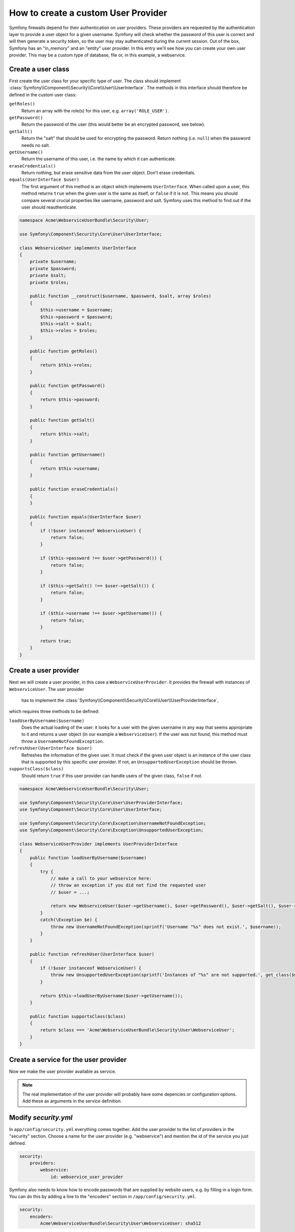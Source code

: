 How to create a custom User Provider
====================================

Symfony firewalls depend for their authentication on user providers. 
These providers are requested by the authentication layer to provide a 
user object for a given username. Symfony will check whether the 
password of this user is correct and will then generate a security token, 
so the user may stay authenticated during the current session. Out of 
the box, Symfony has an "in_memory" and an "entity" user provider. 
In this entry we'll see how you can create your own user provider.
This may be a custom type of database, file or, in this example,
a webservice.  

Create a user class
-------------------

First create the user class for your specific type of user. The class should 
implement :class:`Symfony\\Component\\Security\\Core\\User\\UserInterface`.
The methods in this interface should therefore be defined in the custom user 
class:

``getRoles()``
  Return an array with the role(s) for this user, e.g. ``array('ROLE_USER')``.

``getPassword()``
  Return the password of the user (this would better be an encrypted password, 
  see below).
   
``getSalt()``
  Return the "salt" that should be used for encrypting the password. Return 
  nothing (i.e. ``null``) when the password needs no salt.
  
``getUsername()``
  Return the username of this user, i.e. the name by which it can authenticate.
  
``eraseCredentials()``
  Return nothing, but erase sensitive data from the user object. Don't erase
  credentials.
  
``equals(UserInterface $user)``
  The first argument of this method is an object which implements ``UserInterface``. 
  When called upon a user, this method returns ``true`` when the given user is the same
  as itself, or ``false`` if it is not. This means you should compare several 
  crucial properties like username, password and salt. Symfony uses this method to 
  find out if the user should reauthenticate.

.. code-block:: php    

    namespace Acme\WebserviceUserBundle\Security\User;
    
    use Symfony\Component\Security\Core\User\UserInterface;
     
    class WebserviceUser implements UserInterface
    {
        private $username;
        private $password;
        private $salt;
        private $roles;
     
        public function __construct($username, $password, $salt, array $roles)
        {
            $this->username = $username;
            $this->password = $password;
            $this->salt = $salt;
            $this->roles = $roles;
        }
     
        public function getRoles()
        {
            return $this->roles;
        }
     
        public function getPassword()
        {
            return $this->password;
        }
     
        public function getSalt()
        {
            return $this->salt;
        }
     
        public function getUsername()
        {
            return $this->username;
        }   
     
        public function eraseCredentials()
        {
        }
     
        public function equals(UserInterface $user)
        {
            if (!$user instanceof WebserviceUser) {
                return false;
            }
     
            if ($this->password !== $user->getPassword()) {
                return false;
            }
     
            if ($this->getSalt() !== $user->getSalt()) {
                return false;
            }
     
            if ($this->username !== $user->getUsername()) {
                return false;
            }
     
            return true;
        }
    }

Create a user provider
----------------------

Next we will create a user provider, in this case a ``WebserviceUserProvider``. 
It provides the firewall with instances of ``WebserviceUser``. The user provider
 has to implement the 
 :class:`Symfony\\Component\\Security\\Core\\User\\UserProviderInterface`, 
which requires three methods to be defined: 

``loadUserByUsername($username)``
  Does the actual loading of the user: it looks for a user with the given username 
  in any way that seems appropriate to it and returns a user object (in our example 
  a ``WebserviceUser``). If the user was not found, this method must throw a 
  ``UsernameNotFoundException``.

``refreshUser(UserInterface $user)``
  Refreshes the information of the given user. It must check if the given user object
  is an instance of the user class that is supported by this specific user provider. 
  If not, an ``UnsupportedUserException`` should be thrown.

``supportsClass($class)``
  Should return ``true`` if this user provider can handle users of the given class, 
  ``false`` if not.
    
.. code-block:: php    

    namespace Acme\WebserviceUserBundle\Security\User;
     
    use Symfony\Component\Security\Core\User\UserProviderInterface;
    use Symfony\Component\Security\Core\User\UserInterface;
     
    use Symfony\Component\Security\Core\Exception\UsernameNotFoundException;
    use Symfony\Component\Security\Core\Exception\UnsupportedUserException;
     
    class WebserviceUserProvider implements UserProviderInterface
    {
        public function loadUserByUsername($username)
        {
            try {
                // make a call to your webservice here:
                // throw an exception if you did not find the requested user
                // $user = ...;
                
                return new WebserviceUser($user->getUsername(), $user->getPassword(), $user->getSalt(), $user->getRoles())
            }
            catch(\Exception $e) {
                throw new UsernameNotFoundException(sprintf('Username "%s" does not exist.', $username));
            }
        }
     
        public function refreshUser(UserInterface $user)
        {
            if (!$user instanceof WebserviceUser) {
                throw new UnsupportedUserException(sprintf('Instances of "%s" are not supported.', get_class($user)));
            }
     
            return $this->loadUserByUsername($user->getUsername());
        }
     
        public function supportsClass($class)
        {
            return $class === 'Acme\WebserviceUserBundle\Security\User\WebserviceUser';
        }
    }

Create a service for the user provider
--------------------------------------

Now we make the user provider available as service.

.. configuration-block::

    .. code-block:: yaml

        # src/Acme/MailerBundle/Resources/config/services.yml
        parameters:
            webservice_user_provider.class: Acme\WebserviceUserBundle\Security\User\WebserviceUserProvider
            
        services:
            webservice_user_provider:
                class: %webservice_user_provider.class%
    
    .. code-block:: xml

        <!-- src/Acme/WebserviceUserBundle/Resources/config/services.xml -->
        <parameters>
            <parameter key="webservice_user_provider.class">Acme\WebserviceUserBundle\Security\User\WebserviceUserProvider</parameter>
        </parameters>
 
        <services>
            <service id="webservice_user_provider" class="%webservice_user_provider.class%"></service>
        </services>
        
    .. code-block:: php
    
        // src/Acme/WebserviceUserBundle/Resources/config/services.php
        use Symfony\Component\DependencyInjection\Definition;
        
        $container->setParameter('webservice_user_provider.class', 'Acme\WebserviceUserBundle\Security\User\WebserviceUserProvider');
        
        $container->setDefinition('webservice_user_provider', new Definition('%webservice_user_provider.class%');

.. note::

    The real implementation of the user provider will probably have some
    depencies or configuration options. Add these as arguments in the 
    service definition.

Modify `security.yml`
---------------------

In ``app/config/security.yml`` everything comes together. Add the user provider
to the list of providers in the "security" section. Choose a name for the user provider 
(e.g. "webservice") and mention the id of the service you just defined.

.. code-block:: yaml

    security:
        providers:
            webservice:
                id: webservice_user_provider

Symfony also needs to know how to encode passwords that are supplied by website
users, e.g. by filling in a login form. You can do this by adding a line to the 
"encoders" section in ``/app/config/security.yml``. 

.. code-block:: yaml

    security:
        encoders:
            Acme\WebserviceUserBundle\Security\User\WebserviceUser: sha512
